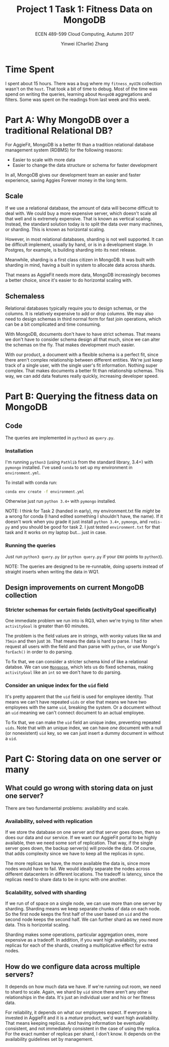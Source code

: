 #+TITLE: Project 1 Task 1: Fitness Data on MongoDB
#+SUBTITLE: ECEN 489-599 Cloud Computing, Autumn 2017
#+AUTHOR: Yinwei (Charlie) Zhang

* Time Spent
  I spent about 15 hours.  There was a bug where my =fitness_myUIN= collection wasn't on the =host=.  That took a bit of time to debug.  Most of the time was spend on writing the queries, learning about =MongoDB= aggregations and filters.  Some was spent on the readings from last week and this week.

* Part A: Why MongoDB over a traditional Relational DB?
  For AggieFit, MongoDB is a better fit than a tradition relational database management system (RDBMS) for the following reasons:
  
- Easier to scale with more data
- Easier to change the data structure or schema for faster development
  
In all, MongoDB gives our development team an easier and faster experience, saving Aggies Forever money in the long term.

** Scale
   If we use a relational database, the amount of data will become difficult to deal with.  We could buy a more expensive server, which doesn't scale all that well and is extremely expensive.  That is known as vertical scaling. Instead, the standard solution today is to split the data over many machines, or sharding.  This is known as horizontal scaling.

   However, in most relational databases, sharding is not well supported.  It can be difficult implement, usually by hand, or is in a development stage.  In Postgres, for example, is building sharding into its next release.
   
   Meanwhile, sharding is a first class citizen in MongoDB.  It was built with sharding in mind, having a built in system to allocate data across shards.
   
   That means as AggieFit needs more data, MongoDB increasingly becomes a better choice, since it's easier to do horizontal scaling with.
   
** Schemaless
   Relational databases typically require you to design schemas, or the columns.  It is relatively expensive to add or drop columns.  We may also need to design schemas in third normal form for fast join operations, which can be a bit complicated and time consuming.

   With MongoDB, documents don't have to have strict schemas.  That means we don't have to consider schema design all that much, since we can alter the schemas on the fly.  That makes development much easier.

   With our product, a document with a flexible schema is a perfect fit, since there aren't complex relationship between different entities.  We're just keep track of a single user, with the single user's fit information.  Nothing super complex.  That makes documents a better fit than relationship schemas.  This way, we can add data features really quickly, increasing developer speed.

* Part B: Querying the fitness data on MongoDB
** Code
   The queries are implemented in =python3= as =query.py=.
*** Installation
    I'm running =python3= (using =Pathlib= from the standard library, 3.4+) with =pymongo= installed.  I've used =conda= to set up my environment in =environment.yml=.

    To install with conda run:
    #+BEGIN_SRC bash
    conda env create -f environment.yml 
    #+END_SRC

    Otherwise just run =python 3.4+= with =pymongo= installed.

    NOTE: I think for Task 2 (handed in early), my environment.txt file /might/ be a wrong for conda (I hand edited something I shouldn't have, the name).  If it doesn't work when you grade it just install =python 3.4+=, =pymongo=, and =redis-py= and you should be good for task 2.  I just tested =environment.txt= for that task and it works on my laptop but... just in case.
*** Running the queries 
    Just run =python3 query.py= (or =python query.py= if your =ENV= points to =python3=).

    NOTE: The queries are designed to be re-runnable, doing upserts instead of straight inserts when writing the data in WQ1.
** Design improvements on current MongoDB collection
*** Stricter schemas for certain fields (activityGoal specifically)
    One immediate problem we run into is RQ3, when we're trying to filter when =activityGoal= is greater than 60 minutes.

    The problem is the field values are in strings, with wonky values like =NA= and =75min= and then just =30=.  That means the data is hard to parse.  I had to request all users with the field and than parse with =python=, or use Mongo's =forEach()= in order to do parsing.

    To fix that, we can consider a stricter schema kind of like a relational databse.  We can use [[http://mongoosejs.com/][=Mongoose=]], which lets us do fixed schemas, making =activityGoal= like an =int= so we don't have to do parsing.
*** Consider an unique index for the =uid= field
    It's pretty apparent that the =uid= field is used for employee identity.  That means we can't have repeated =uids= or else that means we have two employees with the same =uid=, breaking the system.  Or a document without an =uid= meaning we can't connect document to an actual employee.

    To fix that, we can make the =uid= field an unique index, preventing repeated =uids=.  Note that with an unique index, we can have /one/ document with a null (or nonexistent) =uid= key, so we can just insert a dummy document in without a =uid=.
* Part C: Storing data on one server or many 
** What could go wrong with storing data on just one server?
   There are two fundamental problems: availability and scale.
*** Availability, solved with replication
    If we store the database on one server and that server goes down, then so does our data and our service.  If we want our AggieFit portal to be highly available, then we need some sort of replication.  That way, if the single server goes down, the backup server(s) will provide the data.  Of course, that adds complexity since we have to keep all the replicas in sync.

    The more replicas we have, the more available the data is, since more nodes would have to fail.  We would ideally separate the nodes across different datacenters in different locations.  The tradeoff is latency, since the replicas need to share data to be in sync with one another.
*** Scalability, solved with sharding
    If we run of of space on a single node, we can use more than one server by sharding.  Sharding means we keep separate chunks of data on each node.  So the first node keeps the first half of the user based on =uid= and the second node keeps the second half.  We can further shard as we need more data.  This is horizontal scaling.

    Sharding makes some operations, particular aggregation ones, more expensive as a tradeoff.  In addition, if you want high availability, you need replicas for each of the shards, creating a multiplicative effect for extra nodes.
** How do we configure data across multiple servers?
   It depends on how much data we have.  If we're running out room, we need to shard to scale.  Again, we shard by =uid= since there aren't any other relationships in the data.  It's just an individual user and his or her fitness data.

   For reliability, it depends on what our employees expect.  If everyone is invested in AggieFit and it is a /mature/ product, we'd want high availability.  That means keeping replicas.  And having information be eventually consistent, and not immediately consistent in the case of using the replica.  For the exact number of replicas per shard, I don't know.  It depends on the availability guidelines set by management.
